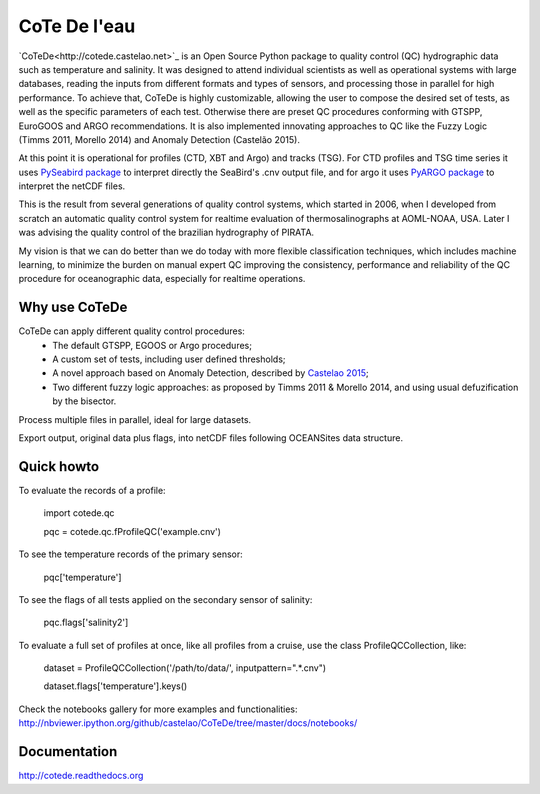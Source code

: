 =============
CoTe De l'eau
=============

.. image:: https://zenodo.org/badge/doi/10.5281/zenodo.18589.svg
   :target: http://dx.doi.org/10.5281/zenodo.18589

.. image:: https://readthedocs.org/projects/cotede/badge/?version=latest
   :target: https://readthedocs.org/projects/cotede/?badge=latest
   :alt: Documentation Status

.. image:: https://img.shields.io/travis/castelao/CoTeDe.svg
        :target: https://travis-ci.org/castelao/CoTeDe

.. image:: https://img.shields.io/pypi/v/cotede.svg
        :target: https://pypi.python.org/pypi/cotede


`CoTeDe<http://cotede.castelao.net>`_ is an Open Source Python package to quality control (QC) hydrographic data such as temperature and salinity. 
It was designed to attend individual scientists as well as operational systems with large databases, reading the inputs from different formats and types of sensors, and processing those in parallel for high performance. 
To achieve that, CoTeDe is highly customizable, allowing the user to compose the desired set of tests, as well as the specific parameters of each test. 
Otherwise there are preset QC procedures conforming with GTSPP, EuroGOOS and ARGO recommendations. 
It is also implemented innovating approaches to QC like the Fuzzy Logic (Timms 2011, Morello 2014) and Anomaly Detection (Castelão 2015). 

At this point it is operational for profiles (CTD, XBT and Argo) and tracks (TSG). 
For CTD profiles and TSG time series it uses `PySeabird package <http://seabird.castelao.net>`_ to interpret directly the SeaBird's .cnv output file, and for argo it uses `PyARGO package <https://github.com/castelao/pyARGO>`_ to interpret the netCDF files.

This is the result from several generations of quality control systems,
which started in 2006, when I developed from scratch an automatic quality 
control system for realtime evaluation of thermosalinographs at AOML-NOAA, USA. 
Later I was advising the quality control of the brazilian hydrography of PIRATA.

My vision is that we can do better than we do today with more flexible classification techniques, which includes machine learning, to minimize the burden on manual expert QC improving the consistency, performance and reliability of the QC procedure for oceanographic data, especially for realtime operations.

Why use CoTeDe
--------------

CoTeDe can apply different quality control procedures:
  - The default GTSPP, EGOOS or Argo procedures;
  - A custom set of tests, including user defined thresholds;
  - A novel approach based on Anomaly Detection, described by `Castelao 2015 <http://arxiv.org/abs/1503.02714>`_;
  - Two different fuzzy logic approaches: as proposed by Timms 2011 & Morello 2014, and using usual defuzification by the bisector.

Process multiple files in parallel, ideal for large datasets.

Export output, original data plus flags, into netCDF files following OCEANSites data structure.

Quick howto
-----------

To evaluate the records of a profile:

        import cotede.qc

        pqc = cotede.qc.fProfileQC('example.cnv')

To see the temperature records of the primary sensor:

        pqc['temperature']

To see the flags of all tests applied on the secondary sensor of salinity:

        pqc.flags['salinity2']

To evaluate a full set of profiles at once, like all profiles from a cruise, use the class ProfileQCCollection, like:

        dataset = ProfileQCCollection('/path/to/data/', inputpattern=".*\.cnv")

        dataset.flags['temperature'].keys()

Check the notebooks gallery for more examples and functionalities: http://nbviewer.ipython.org/github/castelao/CoTeDe/tree/master/docs/notebooks/

Documentation
-------------

http://cotede.readthedocs.org
